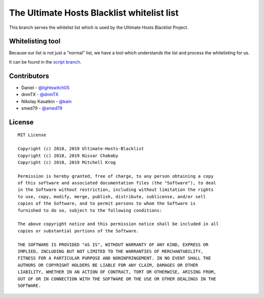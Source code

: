 The Ultimate Hosts Blacklist whitelist list
============================================

This branch serves the whitelist list which is used by the Ultimate Hosts Blacklist Project.

Whitelisting tool
-----------------

Because our list is not just a "normal" list, we have a tool which understands the list and process the whitelisting for us.

It can be found in the `script branch`_.


Contributors
------------

- Daniel - `@lightswitch05`_
- dnmTX - `@dnmTX`_
- Nikolay Kasatkin - `@kain`_
- smed79 - `@smed79`_

License
-------

::

    MIT License

    Copyright (c) 2018, 2019 Ultimate-Hosts-Blacklist
    Copyright (c) 2018, 2019 Nissar Chababy
    Copyright (c) 2018, 2019 Mitchell Krog

    Permission is hereby granted, free of charge, to any person obtaining a copy
    of this software and associated documentation files (the "Software"), to deal
    in the Software without restriction, including without limitation the rights
    to use, copy, modify, merge, publish, distribute, sublicense, and/or sell
    copies of the Software, and to permit persons to whom the Software is
    furnished to do so, subject to the following conditions:

    The above copyright notice and this permission notice shall be included in all
    copies or substantial portions of the Software.

    THE SOFTWARE IS PROVIDED "AS IS", WITHOUT WARRANTY OF ANY KIND, EXPRESS OR
    IMPLIED, INCLUDING BUT NOT LIMITED TO THE WARRANTIES OF MERCHANTABILITY,
    FITNESS FOR A PARTICULAR PURPOSE AND NONINFRINGEMENT. IN NO EVENT SHALL THE
    AUTHORS OR COPYRIGHT HOLDERS BE LIABLE FOR ANY CLAIM, DAMAGES OR OTHER
    LIABILITY, WHETHER IN AN ACTION OF CONTRACT, TORT OR OTHERWISE, ARISING FROM,
    OUT OF OR IN CONNECTION WITH THE SOFTWARE OR THE USE OR OTHER DEALINGS IN THE
    SOFTWARE.




.. _@dnmTX: https://github.com/dnmTX
.. _@kain: https://github.com/kain
.. _@lightswitch05 : https://github.com/lightswitch05
.. _@smed79: https://github.com/smed79
.. _script branch: https://github.com/Ultimate-Hosts-Blacklist/whitelist/tree/script